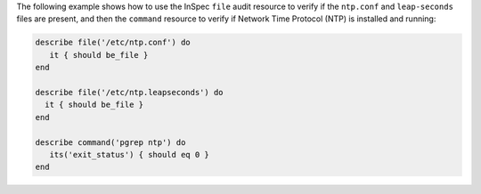 .. The contents of this file may be included in multiple topics (using the includes directive).
.. The contents of this file should be modified in a way that preserves its ability to appear in multiple topics.

The following example shows how to use the InSpec ``file`` audit resource to verify if the ``ntp.conf`` and ``leap-seconds`` files are present, and then the ``command`` resource to verify if Network Time Protocol (NTP) is installed and running:

.. code-block:: ruby

   describe file('/etc/ntp.conf') do
      it { should be_file }
   end
   
   describe file('/etc/ntp.leapseconds') do
     it { should be_file }
   end
   
   describe command('pgrep ntp') do
      its('exit_status') { should eq 0 }
   end
